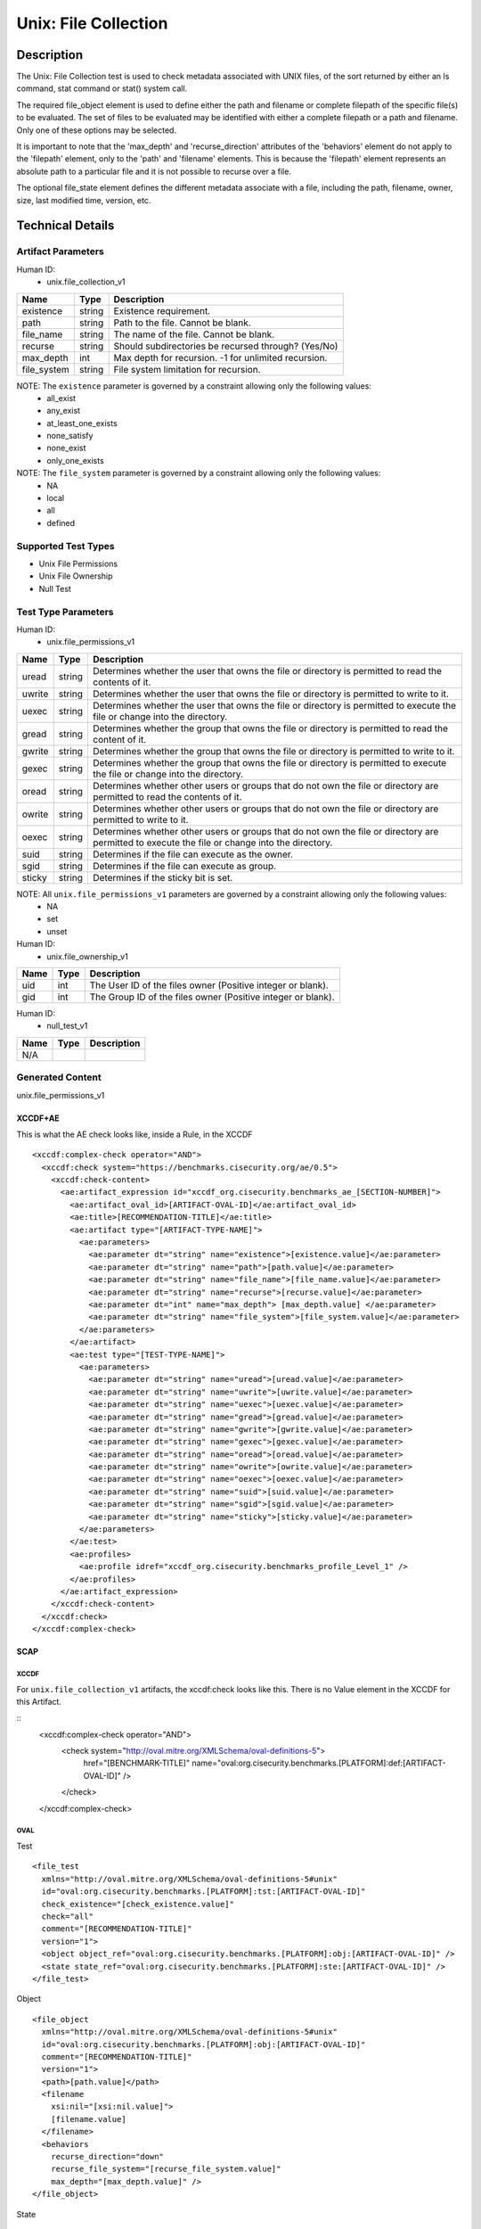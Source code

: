 Unix: File Collection
=====================

Description
-----------

The Unix: File Collection test is used to check metadata associated with
UNIX files, of the sort returned by either an ls command, stat command
or stat() system call.

The required file_object element is used to define either the path and
filename or complete filepath of the specific file(s) to be evaluated.
The set of files to be evaluated may be identified with either a
complete filepath or a path and filename. Only one of these options may
be selected.

It is important to note that the 'max_depth' and 'recurse_direction'
attributes of the 'behaviors' element do not apply to the 'filepath'
element, only to the 'path' and 'filename' elements. This is because the
'filepath' element represents an absolute path to a particular file and
it is not possible to recurse over a file.

The optional file_state element defines the different metadata associate
with a file, including the path, filename, owner, size, last modified
time, version, etc.

Technical Details
-----------------

Artifact Parameters
~~~~~~~~~~~~~~~~~~~

Human ID:
   -  unix.file_collection_v1

=========== ====== ====================================================
Name        Type   Description
=========== ====== ====================================================
existence   string Existence requirement.
path        string Path to the file. Cannot be blank.
file_name   string The name of the file. Cannot be blank.
recurse     string Should subdirectories be recursed through? (Yes/No)
max_depth   int    Max depth for recursion. -1 for unlimited recursion.
file_system string File system limitation for recursion.
=========== ====== ====================================================

NOTE: The ``existence`` parameter is governed by a constraint allowing only the following values:
   -  all_exist
   -  any_exist
   -  at_least_one_exists
   -  none_satisfy
   -  none_exist
   -  only_one_exists

NOTE: The ``file_system`` parameter is governed by a constraint allowing only the following values:
   -  NA
   -  local
   -  all
   -  defined

Supported Test Types
~~~~~~~~~~~~~~~~~~~~

-  Unix File Permissions
-  Unix File Ownership
-  Null Test

Test Type Parameters
~~~~~~~~~~~~~~~~~~~~

Human ID:
   -  unix.file_permissions_v1

+--------+-----------+-----------------------------------------------+
| Name   | Type      | Description                                   |
+========+===========+===============================================+
| uread  | string    | Determines whether the user that owns the     |
|        |           | file or directory is permitted to read the    |
|        |           | contents of it.                               |
+--------+-----------+-----------------------------------------------+
| uwrite | string    | Determines whether the user that owns the     |
|        |           | file or directory is permitted to write to    |
|        |           | it.                                           |
+--------+-----------+-----------------------------------------------+
| uexec  | string    | Determines whether the user that owns the     |
|        |           | file or directory is permitted to execute the |
|        |           | file or change into the directory.            |
+--------+-----------+-----------------------------------------------+
| gread  | string    | Determines whether the group that owns the    |
|        |           | file or directory is permitted to read the    |
|        |           | content of it.                                |
+--------+-----------+-----------------------------------------------+
| gwrite | string    | Determines whether the group that owns the    |
|        |           | file or directory is permitted to write to    |
|        |           | it.                                           |
+--------+-----------+-----------------------------------------------+
| gexec  | string    | Determines whether the group that owns the    |
|        |           | file or directory is permitted to execute the |
|        |           | file or change into the directory.            |
+--------+-----------+-----------------------------------------------+
| oread  | string    | Determines whether other users or groups that |
|        |           | do not own the file or directory are          |
|        |           | permitted to read the contents of it.         |
+--------+-----------+-----------------------------------------------+
| owrite | string    | Determines whether other users or groups that |
|        |           | do not own the file or directory are          |
|        |           | permitted to write to it.                     |
+--------+-----------+-----------------------------------------------+
| oexec  | string    | Determines whether other users or groups that |
|        |           | do not own the file or directory are          |
|        |           | permitted to execute the file or change into  |
|        |           | the directory.                                |
+--------+-----------+-----------------------------------------------+
| suid   |    string |    Determines if the file can execute as the  |
|        |           |    owner.                                     |
+--------+-----------+-----------------------------------------------+
| sgid   |    string |    Determines if the file can execute as      |
|        |           |    group.                                     |
+--------+-----------+-----------------------------------------------+
| sticky | string    | Determines if the sticky bit is set.          |
+--------+-----------+-----------------------------------------------+

NOTE: All ``unix.file_permissions_v1`` parameters are governed by a constraint allowing only the following values:
   -  NA
   -  set
   -  unset

Human ID:
   -  unix.file_ownership_v1

==== ==== ============================================================
Name Type Description
==== ==== ============================================================
uid  int  The User ID of the files owner (Positive integer or blank).
gid  int  The Group ID of the files owner (Positive integer or blank).
==== ==== ============================================================

Human ID:
   -  null_test_v1

==== ==== ===========
Name Type Description
==== ==== ===========
N/A       
==== ==== ===========

Generated Content
~~~~~~~~~~~~~~~~~

unix.file_permissions_v1

XCCDF+AE
^^^^^^^^

This is what the AE check looks like, inside a Rule, in the XCCDF

::

   <xccdf:complex-check operator="AND">
     <xccdf:check system="https://benchmarks.cisecurity.org/ae/0.5">
       <xccdf:check-content>
         <ae:artifact_expression id="xccdf_org.cisecurity.benchmarks_ae_[SECTION-NUMBER]">
           <ae:artifact_oval_id>[ARTIFACT-OVAL-ID]</ae:artifact_oval_id>
           <ae:title>[RECOMMENDATION-TITLE]</ae:title>
           <ae:artifact type="[ARTIFACT-TYPE-NAME]">
             <ae:parameters>
               <ae:parameter dt="string" name="existence">[existence.value]</ae:parameter>
               <ae:parameter dt="string" name="path">[path.value]</ae:parameter>
               <ae:parameter dt="string" name="file_name">[file_name.value]</ae:parameter>
               <ae:parameter dt="string" name="recurse">[recurse.value]</ae:parameter>
               <ae:parameter dt="int" name="max_depth"> [max_depth.value] </ae:parameter>
               <ae:parameter dt="string" name="file_system">[file_system.value]</ae:parameter>
             </ae:parameters>
           </ae:artifact>
           <ae:test type="[TEST-TYPE-NAME]">
             <ae:parameters>
               <ae:parameter dt="string" name="uread">[uread.value]</ae:parameter>
               <ae:parameter dt="string" name="uwrite">[uwrite.value]</ae:parameter>
               <ae:parameter dt="string" name="uexec">[uexec.value]</ae:parameter>
               <ae:parameter dt="string" name="gread">[gread.value]</ae:parameter>
               <ae:parameter dt="string" name="gwrite">[gwrite.value]</ae:parameter>
               <ae:parameter dt="string" name="gexec">[gexec.value]</ae:parameter>
               <ae:parameter dt="string" name="oread">[oread.value]</ae:parameter>
               <ae:parameter dt="string" name="owrite">[owrite.value]</ae:parameter>
               <ae:parameter dt="string" name="oexec">[oexec.value]</ae:parameter>
               <ae:parameter dt="string" name="suid">[suid.value]</ae:parameter>
               <ae:parameter dt="string" name="sgid">[sgid.value]</ae:parameter>
               <ae:parameter dt="string" name="sticky">[sticky.value]</ae:parameter>
             </ae:parameters>
           </ae:test>
           <ae:profiles>          
             <ae:profile idref="xccdf_org.cisecurity.benchmarks_profile_Level_1" />
           </ae:profiles>     
         </ae:artifact_expression>
       </xccdf:check-content>
     </xccdf:check>
   </xccdf:complex-check>

SCAP
^^^^

XCCDF
'''''

For ``unix.file_collection_v1`` artifacts, the xccdf:check looks like
this. There is no Value element in the XCCDF for this Artifact.

::
   <xccdf:complex-check operator="AND">
      <check system="http://oval.mitre.org/XMLSchema/oval-definitions-5">
         href="[BENCHMARK-TITLE]"
         name="oval:org.cisecurity.benchmarks.[PLATFORM]:def:[ARTIFACT-OVAL-ID]" />
      </check>
   </xccdf:complex-check>

OVAL
''''

Test

::

   <file_test 
     xmlns="http://oval.mitre.org/XMLSchema/oval-definitions-5#unix"
     id="oval:org.cisecurity.benchmarks.[PLATFORM]:tst:[ARTIFACT-OVAL-ID]"
     check_existence="[check_existence.value]"    
     check="all"    
     comment="[RECOMMENDATION-TITLE]"
     version="1">
     <object object_ref="oval:org.cisecurity.benchmarks.[PLATFORM]:obj:[ARTIFACT-OVAL-ID]" />
     <state state_ref="oval:org.cisecurity.benchmarks.[PLATFORM]:ste:[ARTIFACT-OVAL-ID]" />
   </file_test>

Object

::

   <file_object 
     xmlns="http://oval.mitre.org/XMLSchema/oval-definitions-5#unix"
     id="oval:org.cisecurity.benchmarks.[PLATFORM]:obj:[ARTIFACT-OVAL-ID]"
     comment="[RECOMMENDATION-TITLE]"
     version="1">
     <path>[path.value]</path>
     <filename 
       xsi:nil="[xsi:nil.value]">
       [filename.value]
     </filename>
     <behaviors 
       recurse_direction="down"
       recurse_file_system="[recurse_file_system.value]"
       max_depth="[max_depth.value]" />
   </file_object>

State

::

   <file_state 
     xmlns="http://oval.mitre.org/XMLSchema/oval-definitions-5#unix"
     id="oval:org.cisecurity.benchmarks.[PLATFORM]:ste:[ARTIFACT-OVAL-ID]"
     comment="[RECOMMENDATION-TITLE]"
     version="1">
     <gread datatype="boolean">[gread.value]</gread>
     <gwrite datatype="boolean">[gwrite.value]</gwrite>
     <gexec datatype="boolean">[gexec.value]</gexec>
     <oread datatype="boolean">[oread.value]</oread>
     <owrite datatype="boolean">[owrite.value]</owrite>
     <oexec datatype="boolean">[oexec.value]</oexec>    
   </file_state>

YAML
^^^^

::

   artifact-expression:
     artifact-unique-id: "[ARTIFACT-OVAL-ID]"
     artifact-title: "[RECOMMENDATION-TITLE]"
     artifact:
       type: "[ARTIFACT-TYPE-NAME]"
       parameters:
         - parameter: 
             name: "existence"
             dt: "string"
             value: "[existence.value]"
         - parameter: 
             name: "path"
             dt: "string"
             value: "[path.value]"
         - parameter: 
             name: "file_name"
             dt: "string"
             value: "[file_name.value]"
         - parameter: 
             name: "recurse"
             dt: "string"
             value: "[recurse.value]"
         - parameter: 
             name: "max_depth"
             dt: "int"
             value: "[max_depth.value]"
         - parameter: 
             name: "file_system"
             dt: "string"
             value: "[file_system.value]"
     test:
       type: "[TEST-TYPE-NAME]"
       parameters:
         - parameter: 
             name: "uread"
             dt: "string"
             value: [uread.value]
         - parameter: 
             name: "uwrite"
             dt: "string"
             value: "[uwrite.value]"
         - parameter: 
             name: "uexec"
             dt: "string"
             value: "[uexec.value]"
         - parameter: 
             name: "gread"
             dt: "string"
             value: "[gread.value]
         - parameter: "
             name: "gwrite"
             dt: "string"
             value: "[gwrite.value]"
         - parameter: 
             name: "gexec"
             dt: "string"
             value: "[gexec.value]"
         - parameter: 
             name: "oread"
             dt: "string"
             value: "[oread.value]"
         - parameter: 
             name: "owrite"
             dt: "string"
             value: "[owrite.value]"
         - parameter: 
             name: "oexec"
             dt: "string"
             value: "[oexec.value]"
         - parameter: 
             name: "suid"
             dt: "string"
             value: "[suid.value]"
         - parameter: 
             name: "sgid"
             dt: "string"
             value: "[sgid.value]"
         - parameter: 
             name: "sticky"
             dt: "string"
             value: "[sticky.value]"

JSON
^^^^

::

   {
     "artifact-expression": {
       "artifact-unique-id": "[ARTIFACT-OVAL-ID]",
       "artifact-title": "[RECOMMENDATION-TITLE]",
       "artifact": {
         "type": "[ARTIFACT-TYPE-NAME]",
         "parameters": [
           {
             "parameter": {
               "name": "existence",
               "type": "string",
               "value": "[existence.value]"
             }
           },
           {
             "parameter": {
               "name": "path",
               "type": "string",
               "value": "[path.value]"
             }
           },
           {
             "parameter": {
               "name": "file_name",
               "type": "string",
               "value": "[file_name.value]"
             }
           },
           {
             "parameter": {
               "name": "recurse",
               "type": "string",
               "value": "[recurse.value]"
             }
           },
           {
             "parameter": {
               "name": "max_depth",
               "type": "int",
               "value": "[max_depth.value]"
             }
           },
           {
             "parameter": {
               "name": "file_system",
               "type": "string",
               "value": "[file_system.value]"
             }
           }
         ]
       },
       "test": {
         "type": "[TEST-TYPE-NAME]",
         "parameters": [
           {
             "parameter": {
               "name": "uread",
               "type": "string",
               "value": "[uread.value]"
             }
           },
           {
             "parameter": {
               "name": "uwrite",
               "type": "string",
               "value": "[uwrite.value]"
             }
           },
           {
             "parameter": {
               "name": "uexec",
               "type": "string",
               "value": "[uexec.value]"
             }
           },
           {
             "parameter": {
               "name": "gread",
               "type": "string",
               "value": "[gread.value]"
             }
           },
           {
             "parameter": {
               "name": "gwrite",
               "type": "string",
               "value": "[gwrite.value]"
             }
           },
           {
             "parameter": {
               "name": "gexec",
               "type": "string",
               "value": "[gexec.value]"
             }
           },
           {
             "parameter": {
               "name": "oread",
               "type": "string",
               "value": "[oread.value]"
             }
           },
           {
             "parameter": {
               "name": "owrite",
               "type": "string",
               "value": "[owrite.value]"
             }
           },
           {
             "parameter": {
               "name": "oexec",
               "type": "string",
               "value": "[oexec.value]"
             }
           },
           {
             "parameter": {
               "name": "suid",
               "type": "string",
               "value": "[suid.value]"
             }
           },
           {
             "parameter": {
               "name": "sgid",
               "type": "string",
               "value": "[sgid.value]"
             }
           },
           {
             "parameter": {
               "name": "sticky",
               "type": "string",
               "value": "[sticky.value]"
             }
           }
         ]
       }
     }
   }

.. _generated-content-1:

Generated Content
~~~~~~~~~~~~~~~~~

unix_file_ownership_v1

.. _xccdfae-1:

XCCDF+AE
^^^^^^^^

This is what the AE check looks like, inside a Rule, in the XCCDF

::

   <xccdf:complex-check operator="AND">
     <xccdf:check system="https://benchmarks.cisecurity.org/ae/0.5">
       <xccdf:check-content>
         <ae:artifact_expression id="xccdf_org.cisecurity.benchmarks_ae_[SECTION-NUMBER]">
           <ae:artifact_oval_id>[ARTIFACT-OVAL-ID]</ae:artifact_oval_id>
           <ae:title>[RECOMMENDATION-TITLE]</ae:title>
           <ae:artifact type="[ARTIFACT-TYPE-NAME]">
             <ae:parameters>
               <ae:parameter dt="string" name="existence">[existence.value]</ae:parameter>
               <ae:parameter dt="string" name="path">[path.value]</ae:parameter>
               <ae:parameter dt="string" name="file_name">[file_name.value]</ae:parameter>
               <ae:parameter dt="string" name="recurse">[recurse.value]</ae:parameter>
               <ae:parameter dt="int" name="max_depth"> [max_depth.value] </ae:parameter>
               <ae:parameter dt="string" name="file_system">[file_system.value]</ae:parameter>
             </ae:parameters>
           </ae:artifact>
           <ae:test type="[TEST-TYPE-NAME]">
             <ae:parameters>
               <ae:parameter dt="int" name="uid">[uid.value]</ae:parameter>
               <ae:parameter dt="int" name="gid">[gid.value]</ae:parameter>
             </ae:parameters>
           </ae:test>
           <ae:profiles>          
             <ae:profile idref="xccdf_org.cisecurity.benchmarks_profile_Level_1" />
           </ae:profiles>            
         </ae:artifact_expression>
       </xccdf:check-content>
     </xccdf:check>
   </xccdf:complex-check>

.. _scap-1:

SCAP
^^^^

.. _xccdf-1:

XCCDF
'''''

For ``unix.file_collection_v1`` artifacts, the xccdf:check looks like
this. There is no Value element in the XCCDF for this Artifact.

::

   <xccdf:complex-check operator="AND">
     <check system="http://oval.mitre.org/XMLSchema/oval-definitions-5">
       href="[BENCHMARK-TITLE]"
       name="oval:org.cisecurity.benchmarks.[PLATFORM]:def:[ARTIFACT-OVAL-ID]" />
     </check>
   </xccdf:complex-check>

.. _oval-1:

OVAL
''''

Test

::

   <file_test 
     xmlns="http://oval.mitre.org/XMLSchema/oval-definitions-5#unix"
     id="oval:org.cisecurity.benchmarks.[PLATFORM]:tst:[ARTIFACT-OVAL-ID]"
     check_existence="[check_existence.value]"    
     check="all"    
     comment="[RECOMMENDATION-TITLE]"
     version="1">
     <object object_ref="oval:org.cisecurity.benchmarks.[PLATFORM]:obj:[ARTIFACT-OVAL-ID]" />
     <state state_ref="oval:org.cisecurity.benchmarks.[PLATFORM]:ste:[ARTIFACT-OVAL-ID]" />
   </file_test>

Object

::

   <file_object 
     xmlns="http://oval.mitre.org/XMLSchema/oval-definitions-5#unix"
     id="oval:org.cisecurity.benchmarks.[PLATFORM]:obj:[ARTIFACT-OVAL-ID]"
     comment="[RECOMMENDATION-TITLE]"
     version="1">
     <path>
       [path.value]
     </path>
     <filename 
       xsi:nil="[xsi:nil.value]">
       [filename.value]
     </filename>
     <behaviors 
       recurse_direction="down"
       recurse_file_system="[recurse_file_system.value]"
       max_depth="[max_depth.value]" />
   </file_object>

State

::

   <file_state 
     xmlns="http://oval.mitre.org/XMLSchema/oval-definitions-5#unix"
     id="oval:org.cisecurity.benchmarks.[PLATFORM]:ste:[ARTIFACT-OVAL-ID]"
     comment="[RECOMMENDATION-TITLE]"
     version="1">
     <group_id 
       datatype="int">
       [group_id.value]
     </group_id>
     <user_id
       datatype="int">
       [user_id.value]
     </user_id>
   </file_state>

.. _yaml-1:

YAML
^^^^

::

   artifact-expression:
     artifact-unique-id: "[ARTIFACT-OVAL-ID]"
     artifact-title: "[RECOMMENDATION-TITLE]"
     artifact:
       type: "[ARTIFACT-TYPE-NAME]"
       parameters:
         - parameter: 
             name: "existence"
             dt: "string"
             value: "[existence.value]"
         - parameter: 
             name: "path"
             dt: "string"
             value: "[path.value]"
         - parameter: 
             name: "file_name"
             dt: "string"
             value: "[file_name.value]"
         - parameter: 
             name: "recurse"
             dt: "string"
             value: "[recurse.value]"
         - parameter: 
             name: "max_depth"
             dt: "int"
             value: "[max_depth.value]"
         - parameter: 
             name: "file_system"
             dt: "string"
             value: "[file_system.value]"
     test:
       type: "[TEST-TYPE-NAME]"
       parameters:
         - parameter: 
             name: "uid"
             dt: "int"
             value: [uid.value]
         - parameter: 
             name: "gid"
             dt: "int"
             value: "[gid.value]"

.. _json-1:

JSON
^^^^

::

   {
     "artifact-expression": {
       "artifact-unique-id": "[ARTIFACT-OVAL-ID]",
       "artifact-title": "[RECOMMENDATION-TITLE]",
       "artifact": {
         "type": "[ARTIFACT-TYPE-NAME]",
         "parameters": [
           {
             "parameter": {
               "name": "existence",
               "type": "string",
               "value": "[existence.value]"
             }
           },
           {
             "parameter": {
               "name": "path",
               "type": "string",
               "value": "[path.value]"
             }
           },
           {
             "parameter": {
               "name": "file_name",
               "type": "string",
               "value": "[file_name.value]"
             }
           },
           {
             "parameter": {
               "name": "recurse",
               "type": "string",
               "value": "[recurse.value]"
             }
           },
           {
             "parameter": {
               "name": "max_depth",
               "type": "int",
               "value": "[max_depth.value]"
             }
           },
           {
             "parameter": {
               "name": "file_system",
               "type": "string",
               "value": "[file_system.value]"
             }
           }
         ]
       },
       "test": {
         "type": "[TEST-TYPE-NAME]",
         "parameters": [
           {
             "parameter": {
               "name": "uid",
               "type": "int",
               "value": "[uid.value]"
             }
           },
           {
             "parameter": {
               "name": "gid",
               "type": "int",
               "value": "[gid.value]"
             }
           }

.. _generated-content-2:

Generated Content
~~~~~~~~~~~~~~~~~

null_test_v1

.. _xccdfae-2:

XCCDF+AE
^^^^^^^^

This is what the AE check looks like, inside a Rule, in the XCCDF

::

   <xccdf:complex-check operator="AND">
     <xccdf:check system="https://benchmarks.cisecurity.org/ae/0.5">
       <xccdf:check-content>
         <ae:artifact_expression id="xccdf_org.cisecurity.benchmarks_ae_[SECTION-NUMBER]">
           <ae:artifact_oval_id>[ARTIFACT-OVAL-ID]</ae:artifact_oval_id>
           <ae:title>[RECOMMENDATION-TITLE]</ae:title>
           <ae:artifact type="[ARTIFACT-TYPE-NAME]">
             <ae:parameters>
               <ae:parameter dt="string" name="existence">[existence.value]</ae:parameter>
               <ae:parameter dt="string" name="path">[path.value]</ae:parameter>
               <ae:parameter dt="string" name="file_name">[file_name.value]</ae:parameter>
               <ae:parameter dt="string" name="recurse">[recurse.value]</ae:parameter>
               <ae:parameter dt="int" name="max_depth"> [max_depth.value] </ae:parameter>
               <ae:parameter dt="string" name="file_system">[file_system.value]</ae:parameter>
             </ae:parameters>
           </ae:artifact>
           <ae:test type="[TEST-TYPE-NAME]">
             <ae:parameters />
           </ae:test>          
           <ae:profiles>          
             <ae:profile idref="xccdf_org.cisecurity.benchmarks_profile_Level_1" />
           </ae:profiles>            
         </ae:artifact_expression>
       </xccdf:check-content>
     </xccdf:check>
   </xccdf:complex-check>

.. _scap-2:

SCAP
^^^^

.. _xccdf-2:

XCCDF
'''''

For ``unix.file_collection_v1`` artifacts, the xccdf:check looks like
this. There is no Value element in the XCCDF for this Artifact.

::
   <xccdf:complex-check operator="AND">
      <check system="http://oval.mitre.org/XMLSchema/oval-definitions-5">
         href="[BENCHMARK-TITLE]"
         name="oval:org.cisecurity.benchmarks.[PLATFORM]:def:[ARTIFACT-OVAL-ID]"
         />

      </check>

   </xccdf:complex-check>

.. _oval-2:

OVAL
''''

Test

::

   <file_test 
     xmlns="http://oval.mitre.org/XMLSchema/oval-definitions-5#unix"
     id="oval:org.cisecurity.benchmarks.[PLATFORM]:tst:[ARTIFACT-OVAL-ID]"
     check_existence="[check_existence.value]"
     check="all"    
     comment="[RECOMMENDATION-TITLE]"
     version="1">
     <object object_ref="oval:org.cisecurity.benchmarks.[PLATFORM]:obj:[ARTIFACT-OVAL-ID]" />
     <state state_ref="oval:org.cisecurity.benchmarks.[PLATFORM]:ste:[ARTIFACT-OVAL-ID]" />
   </file_test>

Object

::

   <file_object 
     xmlns="http://oval.mitre.org/XMLSchema/oval-definitions-5#unix"
     id="oval:org.cisecurity.benchmarks.[PLATFORM]:obj:[ARTIFACT-OVAL-ID]"
     comment="[RECOMMENDATION-TITLE]"
     version="1">
     <path>[path.value]</path>
     <filename 
       xsi:nil="[xsi:nil.value]>
       [filename.value]
     </filename>
     <behaviors 
       recurse_direction="down"
       recurse_file_system="[recurse_file_system.value]"
       max_depth="[max_depth.value]" />
   </file_object>

State

::

N/A

.. _yaml-2:

YAML
^^^^

::

   artifact-expression:
     artifact-unique-id: "[ARTIFACT-OVAL-ID]"
     artifact-title: "[RECOMMENDATION-TITLE]"
     artifact:
       type: "[ARTIFACT-TYPE-NAME]"
       parameters:
         - parameter: 
             name: "existence"
             dt: "string"
             value: "[existence.value]"
         - parameter: 
             name: "path"
             dt: "string"
             value: "[path.value]"
         - parameter: 
             name: "file_name"
             dt: "string"
             value: "[file_name.value]"
         - parameter: 
             name: "recurse"
             dt: "string"
             value: "[recurse.value]"
         - parameter: 
             name: "max_depth"
             dt: "int"
             value: "[max_depth.value]"
         - parameter: 
             name: "file_system"
             dt: "string"
             value: "[file_system.value]"
     test:
       type: "[TEST-TYPE-NAME]"
       parameters: []

.. _json-2:

JSON
^^^^

::

   {
     "artifact-expression": {
       "artifact-unique-id": "[ARTIFACT-OVAL-ID]",
       "artifact-title": "[RECOMMENDATION-TITLE]",
       "artifact": {
         "type": "[ARTIFACT-TYPE-NAME]",
         "parameters": [
           {
             "parameter": {
               "name": "existence",
               "type": "string",
               "value": "[existence.value]"
             }
           },
           {
             "parameter": {
               "name": "path",
               "type": "string",
               "value": "[path.value]"
             }
           },
           {
             "parameter": {
               "name": "file_name",
               "type": "string",
               "value": "[file_name.value]"
             }
           },
           {
             "parameter": {
               "name": "recurse",
               "type": "string",
               "value": "[recurse.value]"
             }
           },
           {
             "parameter": {
               "name": "max_depth",
               "type": "int",
               "value": "[max_depth.value]"
             }
           },
           {
             "parameter": {
               "name": "file_system",
               "type": "string",
               "value": "[file_system.value]"
             }
           }
         ]
       },
       "test": {
         "type": "[TEST-TYPE-NAME]",
         "parameters": [

         ]
       }
     }
   }    

